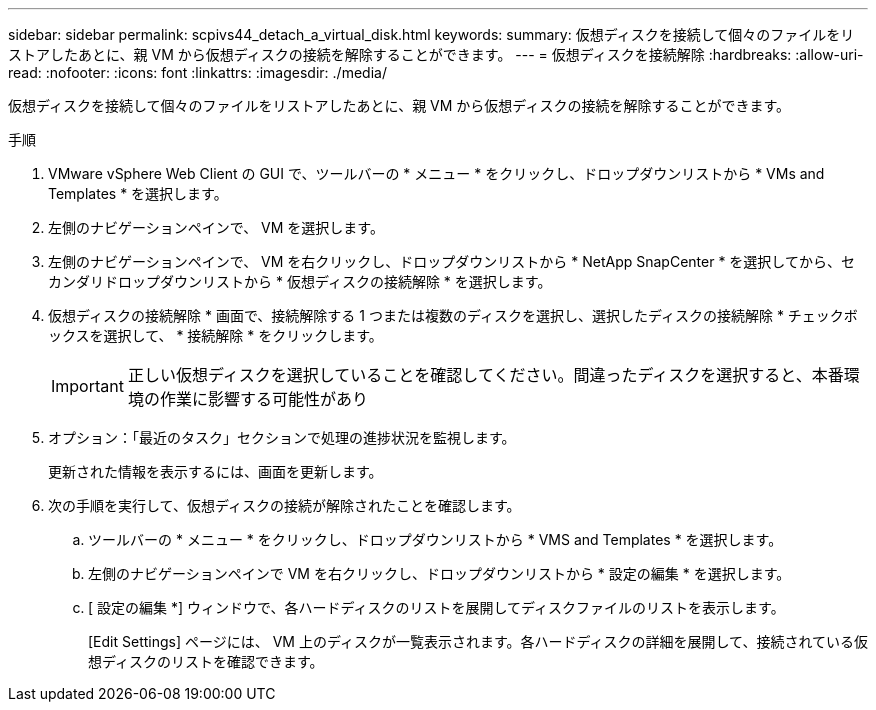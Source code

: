 ---
sidebar: sidebar 
permalink: scpivs44_detach_a_virtual_disk.html 
keywords:  
summary: 仮想ディスクを接続して個々のファイルをリストアしたあとに、親 VM から仮想ディスクの接続を解除することができます。 
---
= 仮想ディスクを接続解除
:hardbreaks:
:allow-uri-read: 
:nofooter: 
:icons: font
:linkattrs: 
:imagesdir: ./media/


[role="lead"]
仮想ディスクを接続して個々のファイルをリストアしたあとに、親 VM から仮想ディスクの接続を解除することができます。

.手順
. VMware vSphere Web Client の GUI で、ツールバーの * メニュー * をクリックし、ドロップダウンリストから * VMs and Templates * を選択します。
. 左側のナビゲーションペインで、 VM を選択します。
. 左側のナビゲーションペインで、 VM を右クリックし、ドロップダウンリストから * NetApp SnapCenter * を選択してから、セカンダリドロップダウンリストから * 仮想ディスクの接続解除 * を選択します。
. 仮想ディスクの接続解除 * 画面で、接続解除する 1 つまたは複数のディスクを選択し、選択したディスクの接続解除 * チェックボックスを選択して、 * 接続解除 * をクリックします。
+

IMPORTANT: 正しい仮想ディスクを選択していることを確認してください。間違ったディスクを選択すると、本番環境の作業に影響する可能性があり

. オプション：「最近のタスク」セクションで処理の進捗状況を監視します。
+
更新された情報を表示するには、画面を更新します。

. 次の手順を実行して、仮想ディスクの接続が解除されたことを確認します。
+
.. ツールバーの * メニュー * をクリックし、ドロップダウンリストから * VMS and Templates * を選択します。
.. 左側のナビゲーションペインで VM を右クリックし、ドロップダウンリストから * 設定の編集 * を選択します。
.. [ 設定の編集 *] ウィンドウで、各ハードディスクのリストを展開してディスクファイルのリストを表示します。
+
[Edit Settings] ページには、 VM 上のディスクが一覧表示されます。各ハードディスクの詳細を展開して、接続されている仮想ディスクのリストを確認できます。




